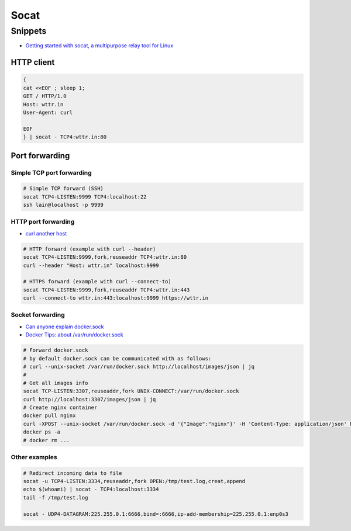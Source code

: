 
#####
Socat
#####

========
Snippets
========
* `Getting started with socat, a multipurpose relay tool for Linux <https://www.redhat.com/sysadmin/getting-started-socat>`_

-----------
HTTP client
-----------

.. code-block:: sh

    {
    cat <<EOF ; sleep 1;
    GET / HTTP/1.0
    Host: wttr.in
    User-Agent: curl

    EOF
    } | socat - TCP4:wttr.in:80


---------------
Port forwarding
---------------

Simple TCP port forwarding
##########################

.. code-block:: sh

    # Simple TCP forward (SSH)
    socat TCP4-LISTEN:9999 TCP4:localhost:22
    ssh lain@localhost -p 9999

HTTP port forwarding
####################
* `curl another host <https://daniel.haxx.se/blog/2018/04/05/curl-another-host/>`_

.. code-block:: sh

    # HTTP forward (example with curl --header)
    socat TCP4-LISTEN:9999,fork,reuseaddr TCP4:wttr.in:80
    curl --header "Host: wttr.in" localhost:9999

    # HTTPS forward (example with curl --connect-to)
    socat TCP4-LISTEN:9999,fork,reuseaddr TCP4:wttr.in:443
    curl --connect-to wttr.in:443:localhost:9999 https://wttr.in

Socket forwarding
#################
* `Can anyone explain docker.sock <https://stackoverflow.com/questions/35110146/can-anyone-explain-docker-sock>`_
* `Docker Tips: about /var/run/docker.sock <https://betterprogramming.pub/about-var-run-docker-sock-3bfd276e12fd>`_

.. code-block:: sh

    # Forward docker.sock
    # by default docker.sock can be communicated with as follows:
    # curl --unix-socket /var/run/docker.sock http://localhost/images/json | jq
    #
    # Get all images info
    socat TCP-LISTEN:3307,reuseaddr,fork UNIX-CONNECT:/var/run/docker.sock
    curl http://localhost:3307/images/json | jq
    # Create nginx container
    docker pull nginx
    curl -XPOST --unix-socket /var/run/docker.sock -d '{"Image":"nginx"}' -H 'Content-Type: application/json' http://localhost:3307/containers/create
    docker ps -a
    # docker rm ...

Other examples
##############

.. code-block:: sh

    # Redirect incoming data to file
    socat -u TCP4-LISTEN:3334,reuseaddr,fork OPEN:/tmp/test.log,creat,append
    echo $(whoami) | socat - TCP4:localhost:3334
    tail -f /tmp/test.log

    socat - UDP4-DATAGRAM:225.255.0.1:6666,bind=:6666,ip-add-membership=225.255.0.1:enp0s3
